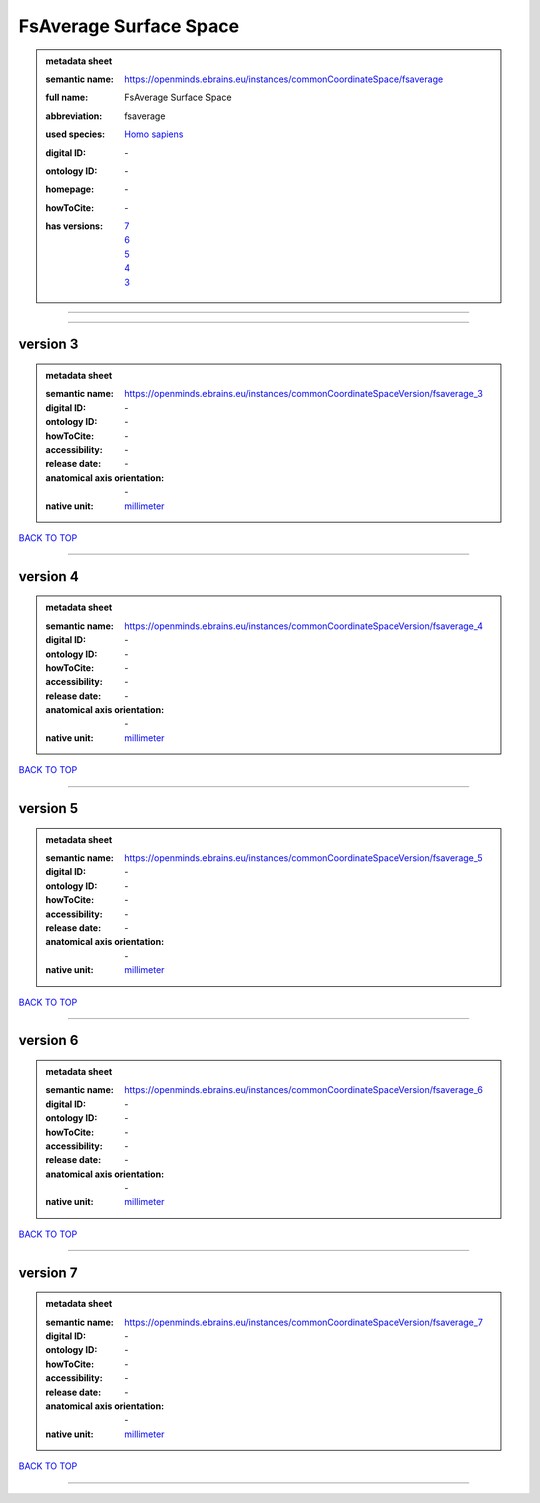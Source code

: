 #######################
FsAverage Surface Space
#######################

.. admonition:: metadata sheet

   :semantic name: https://openminds.ebrains.eu/instances/commonCoordinateSpace/fsaverage
   :full name: FsAverage Surface Space
   :abbreviation: fsaverage
   :used species: `Homo sapiens <https://openminds-documentation.readthedocs.io/en/latest/libraries/terminologies/species.html#homo-sapiens>`_
   :digital ID: \-
   :ontology ID: \-
   :homepage: \-
   :howToCite: \-
   :has versions: | `7 <https://openminds-documentation.readthedocs.io/en/latest/libraries/commonCoordinateSpaces/FsAverage%20Surface%20Space.html#version-7>`_
                  | `6 <https://openminds-documentation.readthedocs.io/en/latest/libraries/commonCoordinateSpaces/FsAverage%20Surface%20Space.html#version-6>`_
                  | `5 <https://openminds-documentation.readthedocs.io/en/latest/libraries/commonCoordinateSpaces/FsAverage%20Surface%20Space.html#version-5>`_
                  | `4 <https://openminds-documentation.readthedocs.io/en/latest/libraries/commonCoordinateSpaces/FsAverage%20Surface%20Space.html#version-4>`_
                  | `3 <https://openminds-documentation.readthedocs.io/en/latest/libraries/commonCoordinateSpaces/FsAverage%20Surface%20Space.html#version-3>`_

------------

------------

version 3
#########

.. admonition:: metadata sheet

   :semantic name: https://openminds.ebrains.eu/instances/commonCoordinateSpaceVersion/fsaverage_3
   :digital ID: \-
   :ontology ID: \-
   :howToCite: \-
   :accessibility: \-
   :release date: \-
   :anatomical axis orientation: \-
   :native unit: `millimeter <https://openminds-documentation.readthedocs.io/en/latest/libraries/terminologies/unitOfMeasurement.html#millimeter>`_

`BACK TO TOP <FsAverage Surface Space_>`_

------------

version 4
#########

.. admonition:: metadata sheet

   :semantic name: https://openminds.ebrains.eu/instances/commonCoordinateSpaceVersion/fsaverage_4
   :digital ID: \-
   :ontology ID: \-
   :howToCite: \-
   :accessibility: \-
   :release date: \-
   :anatomical axis orientation: \-
   :native unit: `millimeter <https://openminds-documentation.readthedocs.io/en/latest/libraries/terminologies/unitOfMeasurement.html#millimeter>`_

`BACK TO TOP <FsAverage Surface Space_>`_

------------

version 5
#########

.. admonition:: metadata sheet

   :semantic name: https://openminds.ebrains.eu/instances/commonCoordinateSpaceVersion/fsaverage_5
   :digital ID: \-
   :ontology ID: \-
   :howToCite: \-
   :accessibility: \-
   :release date: \-
   :anatomical axis orientation: \-
   :native unit: `millimeter <https://openminds-documentation.readthedocs.io/en/latest/libraries/terminologies/unitOfMeasurement.html#millimeter>`_

`BACK TO TOP <FsAverage Surface Space_>`_

------------

version 6
#########

.. admonition:: metadata sheet

   :semantic name: https://openminds.ebrains.eu/instances/commonCoordinateSpaceVersion/fsaverage_6
   :digital ID: \-
   :ontology ID: \-
   :howToCite: \-
   :accessibility: \-
   :release date: \-
   :anatomical axis orientation: \-
   :native unit: `millimeter <https://openminds-documentation.readthedocs.io/en/latest/libraries/terminologies/unitOfMeasurement.html#millimeter>`_

`BACK TO TOP <FsAverage Surface Space_>`_

------------

version 7
#########

.. admonition:: metadata sheet

   :semantic name: https://openminds.ebrains.eu/instances/commonCoordinateSpaceVersion/fsaverage_7
   :digital ID: \-
   :ontology ID: \-
   :howToCite: \-
   :accessibility: \-
   :release date: \-
   :anatomical axis orientation: \-
   :native unit: `millimeter <https://openminds-documentation.readthedocs.io/en/latest/libraries/terminologies/unitOfMeasurement.html#millimeter>`_

`BACK TO TOP <FsAverage Surface Space_>`_

------------

